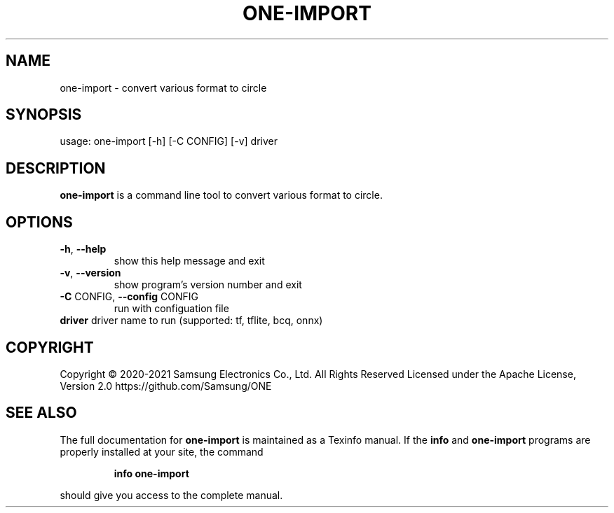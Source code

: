 .TH ONE-IMPORT "1" "August 2021" "one-import version 1.17.0" "User Commands"
.SH NAME
one-import \- convert various format to circle
.SH SYNOPSIS
usage: one\-import [\-h] [\-C CONFIG] [\-v] driver
.SH DESCRIPTION
\fBone\-import\fR is a command line tool to convert various format to circle.
.SH OPTIONS
.TP
\fB\-h\fR, \fB\-\-help\fR
show this help message and exit
.TP
\fB\-v\fR, \fB\-\-version\fR
show program's version number and exit
.TP
\fB\-C\fR CONFIG, \fB\-\-config\fR CONFIG
run with configuation file
.TP
\fBdriver\fR driver name to run (supported: tf, tflite, bcq, onnx)
.SH COPYRIGHT
Copyright \(co 2020\-2021 Samsung Electronics Co., Ltd. All Rights Reserved
Licensed under the Apache License, Version 2.0
https://github.com/Samsung/ONE
.SH "SEE ALSO"
The full documentation for
.B one-import
is maintained as a Texinfo manual.  If the
.B info
and
.B one-import
programs are properly installed at your site, the command
.IP
.B info one-import
.PP
should give you access to the complete manual.
